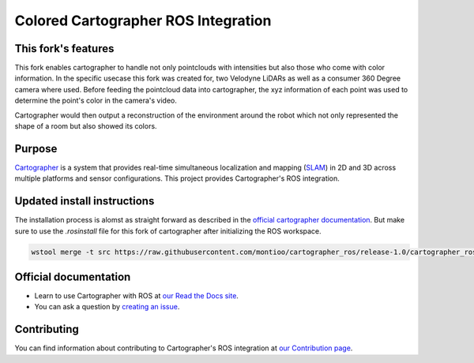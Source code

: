 .. Copyright 2016 The Cartographer Authors

.. Licensed under the Apache License, Version 2.0 (the "License");
   you may not use this file except in compliance with the License.
   You may obtain a copy of the License at

..      http://www.apache.org/licenses/LICENSE-2.0

.. Unless required by applicable law or agreed to in writing, software
   distributed under the License is distributed on an "AS IS" BASIS,
   WITHOUT WARRANTIES OR CONDITIONS OF ANY KIND, either express or implied.
   See the License for the specific language governing permissions and
   limitations under the License.

====================================
Colored Cartographer ROS Integration
====================================

|build| |docs| |license|


This fork's features
====================

This fork enables cartographer to handle not only pointclouds with intensities
but also those who come with color information. In the specific usecase this fork
was created for, two Velodyne LiDARs as well as a consumer 360 Degree camera where
used. Before feeding the pointcloud data into cartographer, the xyz information
of each point was used to determine the point's color in the camera's video.

Cartographer would then output a reconstruction of the environment around the robot
which not only represented the shape of a room but also showed its colors.

Purpose
=======

`Cartographer`_ is a system that provides real-time simultaneous localization
and mapping (`SLAM`_) in 2D and 3D across multiple platforms and sensor
configurations. This project provides Cartographer's ROS integration.

.. _Cartographer: https://github.com/googlecartographer/cartographer
.. _SLAM: https://en.wikipedia.org/wiki/Simultaneous_localization_and_mapping

Updated install instructions
============================

The installation process is alomst as straight forward as described in the
`official cartographer documentation <https://google-cartographer-ros.readthedocs.io/en/latest/compilation.html>`_.
But make sure to use the `.rosinstall` file for this fork of cartographer after 
initializing the ROS workspace.

.. code-block:: bash

    wstool merge -t src https://raw.githubusercontent.com/montioo/cartographer_ros/release-1.0/cartographer_ros.rosinstall


Official documentation
======================

* Learn to use Cartographer with ROS at `our Read the Docs site`_.
* You can ask a question by `creating an issue`_.

.. _our Read the Docs site: https://google-cartographer-ros.readthedocs.io
.. _creating an issue: https://github.com/googlecartographer/cartographer_ros/issues/new?labels=question

Contributing
============

You can find information about contributing to Cartographer's ROS integration
at `our Contribution page`_.

.. _our Contribution page: https://github.com/googlecartographer/cartographer_ros/blob/master/CONTRIBUTING.md

.. |build| image:: https://travis-ci.org/googlecartographer/cartographer_ros.svg?branch=master
    :alt: Build Status
    :scale: 100%
    :target: https://travis-ci.org/googlecartographer/cartographer_ros
.. |docs| image:: https://readthedocs.org/projects/google-cartographer-ros/badge/?version=latest
    :alt: Documentation Status
    :scale: 100%
    :target: https://google-cartographer-ros.readthedocs.io/en/latest/?badge=latest
.. |license| image:: https://img.shields.io/badge/License-Apache%202.0-blue.svg
     :alt: Apache 2 license.
     :scale: 100%
     :target: https://github.com/googlecartographer/cartographer_ros/blob/master/LICENSE

